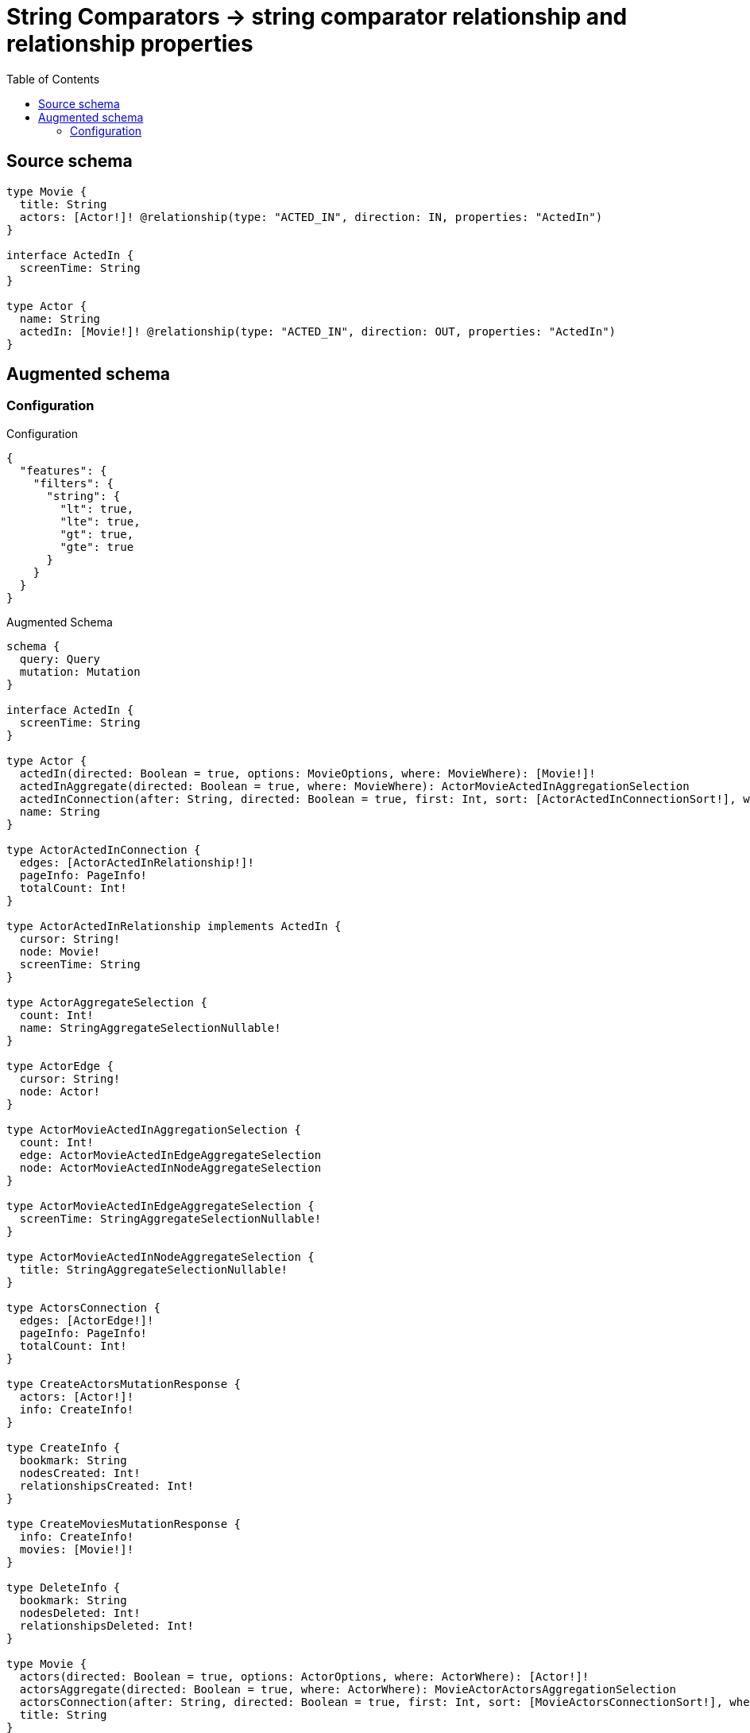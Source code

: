 :toc:

= String Comparators -> string comparator relationship and relationship properties

== Source schema

[source,graphql,schema=true]
----
type Movie {
  title: String
  actors: [Actor!]! @relationship(type: "ACTED_IN", direction: IN, properties: "ActedIn")
}

interface ActedIn {
  screenTime: String
}

type Actor {
  name: String
  actedIn: [Movie!]! @relationship(type: "ACTED_IN", direction: OUT, properties: "ActedIn")
}
----

== Augmented schema

=== Configuration

.Configuration
[source,json,schema-config=true]
----
{
  "features": {
    "filters": {
      "string": {
        "lt": true,
        "lte": true,
        "gt": true,
        "gte": true
      }
    }
  }
}
----

.Augmented Schema
[source,graphql]
----
schema {
  query: Query
  mutation: Mutation
}

interface ActedIn {
  screenTime: String
}

type Actor {
  actedIn(directed: Boolean = true, options: MovieOptions, where: MovieWhere): [Movie!]!
  actedInAggregate(directed: Boolean = true, where: MovieWhere): ActorMovieActedInAggregationSelection
  actedInConnection(after: String, directed: Boolean = true, first: Int, sort: [ActorActedInConnectionSort!], where: ActorActedInConnectionWhere): ActorActedInConnection!
  name: String
}

type ActorActedInConnection {
  edges: [ActorActedInRelationship!]!
  pageInfo: PageInfo!
  totalCount: Int!
}

type ActorActedInRelationship implements ActedIn {
  cursor: String!
  node: Movie!
  screenTime: String
}

type ActorAggregateSelection {
  count: Int!
  name: StringAggregateSelectionNullable!
}

type ActorEdge {
  cursor: String!
  node: Actor!
}

type ActorMovieActedInAggregationSelection {
  count: Int!
  edge: ActorMovieActedInEdgeAggregateSelection
  node: ActorMovieActedInNodeAggregateSelection
}

type ActorMovieActedInEdgeAggregateSelection {
  screenTime: StringAggregateSelectionNullable!
}

type ActorMovieActedInNodeAggregateSelection {
  title: StringAggregateSelectionNullable!
}

type ActorsConnection {
  edges: [ActorEdge!]!
  pageInfo: PageInfo!
  totalCount: Int!
}

type CreateActorsMutationResponse {
  actors: [Actor!]!
  info: CreateInfo!
}

type CreateInfo {
  bookmark: String
  nodesCreated: Int!
  relationshipsCreated: Int!
}

type CreateMoviesMutationResponse {
  info: CreateInfo!
  movies: [Movie!]!
}

type DeleteInfo {
  bookmark: String
  nodesDeleted: Int!
  relationshipsDeleted: Int!
}

type Movie {
  actors(directed: Boolean = true, options: ActorOptions, where: ActorWhere): [Actor!]!
  actorsAggregate(directed: Boolean = true, where: ActorWhere): MovieActorActorsAggregationSelection
  actorsConnection(after: String, directed: Boolean = true, first: Int, sort: [MovieActorsConnectionSort!], where: MovieActorsConnectionWhere): MovieActorsConnection!
  title: String
}

type MovieActorActorsAggregationSelection {
  count: Int!
  edge: MovieActorActorsEdgeAggregateSelection
  node: MovieActorActorsNodeAggregateSelection
}

type MovieActorActorsEdgeAggregateSelection {
  screenTime: StringAggregateSelectionNullable!
}

type MovieActorActorsNodeAggregateSelection {
  name: StringAggregateSelectionNullable!
}

type MovieActorsConnection {
  edges: [MovieActorsRelationship!]!
  pageInfo: PageInfo!
  totalCount: Int!
}

type MovieActorsRelationship implements ActedIn {
  cursor: String!
  node: Actor!
  screenTime: String
}

type MovieAggregateSelection {
  count: Int!
  title: StringAggregateSelectionNullable!
}

type MovieEdge {
  cursor: String!
  node: Movie!
}

type MoviesConnection {
  edges: [MovieEdge!]!
  pageInfo: PageInfo!
  totalCount: Int!
}

type Mutation {
  createActors(input: [ActorCreateInput!]!): CreateActorsMutationResponse!
  createMovies(input: [MovieCreateInput!]!): CreateMoviesMutationResponse!
  deleteActors(delete: ActorDeleteInput, where: ActorWhere): DeleteInfo!
  deleteMovies(delete: MovieDeleteInput, where: MovieWhere): DeleteInfo!
  updateActors(connect: ActorConnectInput, create: ActorRelationInput, delete: ActorDeleteInput, disconnect: ActorDisconnectInput, update: ActorUpdateInput, where: ActorWhere): UpdateActorsMutationResponse!
  updateMovies(connect: MovieConnectInput, create: MovieRelationInput, delete: MovieDeleteInput, disconnect: MovieDisconnectInput, update: MovieUpdateInput, where: MovieWhere): UpdateMoviesMutationResponse!
}

"Pagination information (Relay)"
type PageInfo {
  endCursor: String
  hasNextPage: Boolean!
  hasPreviousPage: Boolean!
  startCursor: String
}

type Query {
  actors(options: ActorOptions, where: ActorWhere): [Actor!]!
  actorsAggregate(where: ActorWhere): ActorAggregateSelection!
  actorsConnection(after: String, first: Int, sort: [ActorSort], where: ActorWhere): ActorsConnection!
  movies(options: MovieOptions, where: MovieWhere): [Movie!]!
  moviesAggregate(where: MovieWhere): MovieAggregateSelection!
  moviesConnection(after: String, first: Int, sort: [MovieSort], where: MovieWhere): MoviesConnection!
}

type StringAggregateSelectionNullable {
  longest: String
  shortest: String
}

type UpdateActorsMutationResponse {
  actors: [Actor!]!
  info: UpdateInfo!
}

type UpdateInfo {
  bookmark: String
  nodesCreated: Int!
  nodesDeleted: Int!
  relationshipsCreated: Int!
  relationshipsDeleted: Int!
}

type UpdateMoviesMutationResponse {
  info: UpdateInfo!
  movies: [Movie!]!
}

enum SortDirection {
  "Sort by field values in ascending order."
  ASC
  "Sort by field values in descending order."
  DESC
}

input ActedInCreateInput {
  screenTime: String
}

input ActedInSort {
  screenTime: SortDirection
}

input ActedInUpdateInput {
  screenTime: String
}

input ActedInWhere {
  AND: [ActedInWhere!]
  OR: [ActedInWhere!]
  screenTime: String
  screenTime_CONTAINS: String
  screenTime_ENDS_WITH: String
  screenTime_GT: String
  screenTime_GTE: String
  screenTime_IN: [String]
  screenTime_LT: String
  screenTime_LTE: String
  screenTime_NOT: String
  screenTime_NOT_CONTAINS: String
  screenTime_NOT_ENDS_WITH: String
  screenTime_NOT_IN: [String]
  screenTime_NOT_STARTS_WITH: String
  screenTime_STARTS_WITH: String
}

input ActorActedInAggregateInput {
  AND: [ActorActedInAggregateInput!]
  OR: [ActorActedInAggregateInput!]
  count: Int
  count_GT: Int
  count_GTE: Int
  count_LT: Int
  count_LTE: Int
  edge: ActorActedInEdgeAggregationWhereInput
  node: ActorActedInNodeAggregationWhereInput
}

input ActorActedInConnectFieldInput {
  connect: [MovieConnectInput!]
  edge: ActedInCreateInput
  where: MovieConnectWhere
}

input ActorActedInConnectionSort {
  edge: ActedInSort
  node: MovieSort
}

input ActorActedInConnectionWhere {
  AND: [ActorActedInConnectionWhere!]
  OR: [ActorActedInConnectionWhere!]
  edge: ActedInWhere
  edge_NOT: ActedInWhere
  node: MovieWhere
  node_NOT: MovieWhere
}

input ActorActedInCreateFieldInput {
  edge: ActedInCreateInput
  node: MovieCreateInput!
}

input ActorActedInDeleteFieldInput {
  delete: MovieDeleteInput
  where: ActorActedInConnectionWhere
}

input ActorActedInDisconnectFieldInput {
  disconnect: MovieDisconnectInput
  where: ActorActedInConnectionWhere
}

input ActorActedInEdgeAggregationWhereInput {
  AND: [ActorActedInEdgeAggregationWhereInput!]
  OR: [ActorActedInEdgeAggregationWhereInput!]
  screenTime_AVERAGE_EQUAL: Float
  screenTime_AVERAGE_GT: Float
  screenTime_AVERAGE_GTE: Float
  screenTime_AVERAGE_LT: Float
  screenTime_AVERAGE_LTE: Float
  screenTime_EQUAL: String
  screenTime_GT: Int
  screenTime_GTE: Int
  screenTime_LONGEST_EQUAL: Int
  screenTime_LONGEST_GT: Int
  screenTime_LONGEST_GTE: Int
  screenTime_LONGEST_LT: Int
  screenTime_LONGEST_LTE: Int
  screenTime_LT: Int
  screenTime_LTE: Int
  screenTime_SHORTEST_EQUAL: Int
  screenTime_SHORTEST_GT: Int
  screenTime_SHORTEST_GTE: Int
  screenTime_SHORTEST_LT: Int
  screenTime_SHORTEST_LTE: Int
}

input ActorActedInFieldInput {
  connect: [ActorActedInConnectFieldInput!]
  create: [ActorActedInCreateFieldInput!]
}

input ActorActedInNodeAggregationWhereInput {
  AND: [ActorActedInNodeAggregationWhereInput!]
  OR: [ActorActedInNodeAggregationWhereInput!]
  title_AVERAGE_EQUAL: Float
  title_AVERAGE_GT: Float
  title_AVERAGE_GTE: Float
  title_AVERAGE_LT: Float
  title_AVERAGE_LTE: Float
  title_EQUAL: String
  title_GT: Int
  title_GTE: Int
  title_LONGEST_EQUAL: Int
  title_LONGEST_GT: Int
  title_LONGEST_GTE: Int
  title_LONGEST_LT: Int
  title_LONGEST_LTE: Int
  title_LT: Int
  title_LTE: Int
  title_SHORTEST_EQUAL: Int
  title_SHORTEST_GT: Int
  title_SHORTEST_GTE: Int
  title_SHORTEST_LT: Int
  title_SHORTEST_LTE: Int
}

input ActorActedInUpdateConnectionInput {
  edge: ActedInUpdateInput
  node: MovieUpdateInput
}

input ActorActedInUpdateFieldInput {
  connect: [ActorActedInConnectFieldInput!]
  create: [ActorActedInCreateFieldInput!]
  delete: [ActorActedInDeleteFieldInput!]
  disconnect: [ActorActedInDisconnectFieldInput!]
  update: ActorActedInUpdateConnectionInput
  where: ActorActedInConnectionWhere
}

input ActorConnectInput {
  actedIn: [ActorActedInConnectFieldInput!]
}

input ActorConnectWhere {
  node: ActorWhere!
}

input ActorCreateInput {
  actedIn: ActorActedInFieldInput
  name: String
}

input ActorDeleteInput {
  actedIn: [ActorActedInDeleteFieldInput!]
}

input ActorDisconnectInput {
  actedIn: [ActorActedInDisconnectFieldInput!]
}

input ActorOptions {
  limit: Int
  offset: Int
  "Specify one or more ActorSort objects to sort Actors by. The sorts will be applied in the order in which they are arranged in the array."
  sort: [ActorSort!]
}

input ActorRelationInput {
  actedIn: [ActorActedInCreateFieldInput!]
}

"Fields to sort Actors by. The order in which sorts are applied is not guaranteed when specifying many fields in one ActorSort object."
input ActorSort {
  name: SortDirection
}

input ActorUpdateInput {
  actedIn: [ActorActedInUpdateFieldInput!]
  name: String
}

input ActorWhere {
  AND: [ActorWhere!]
  OR: [ActorWhere!]
  actedIn: MovieWhere @deprecated(reason : "Use `actedIn_SOME` instead.")
  actedInAggregate: ActorActedInAggregateInput
  actedInConnection: ActorActedInConnectionWhere @deprecated(reason : "Use `actedInConnection_SOME` instead.")
  actedInConnection_ALL: ActorActedInConnectionWhere
  actedInConnection_NONE: ActorActedInConnectionWhere
  actedInConnection_NOT: ActorActedInConnectionWhere @deprecated(reason : "Use `actedInConnection_NONE` instead.")
  actedInConnection_SINGLE: ActorActedInConnectionWhere
  actedInConnection_SOME: ActorActedInConnectionWhere
  "Return Actors where all of the related Movies match this filter"
  actedIn_ALL: MovieWhere
  "Return Actors where none of the related Movies match this filter"
  actedIn_NONE: MovieWhere
  actedIn_NOT: MovieWhere @deprecated(reason : "Use `actedIn_NONE` instead.")
  "Return Actors where one of the related Movies match this filter"
  actedIn_SINGLE: MovieWhere
  "Return Actors where some of the related Movies match this filter"
  actedIn_SOME: MovieWhere
  name: String
  name_CONTAINS: String
  name_ENDS_WITH: String
  name_GT: String
  name_GTE: String
  name_IN: [String]
  name_LT: String
  name_LTE: String
  name_NOT: String
  name_NOT_CONTAINS: String
  name_NOT_ENDS_WITH: String
  name_NOT_IN: [String]
  name_NOT_STARTS_WITH: String
  name_STARTS_WITH: String
}

input MovieActorsAggregateInput {
  AND: [MovieActorsAggregateInput!]
  OR: [MovieActorsAggregateInput!]
  count: Int
  count_GT: Int
  count_GTE: Int
  count_LT: Int
  count_LTE: Int
  edge: MovieActorsEdgeAggregationWhereInput
  node: MovieActorsNodeAggregationWhereInput
}

input MovieActorsConnectFieldInput {
  connect: [ActorConnectInput!]
  edge: ActedInCreateInput
  where: ActorConnectWhere
}

input MovieActorsConnectionSort {
  edge: ActedInSort
  node: ActorSort
}

input MovieActorsConnectionWhere {
  AND: [MovieActorsConnectionWhere!]
  OR: [MovieActorsConnectionWhere!]
  edge: ActedInWhere
  edge_NOT: ActedInWhere
  node: ActorWhere
  node_NOT: ActorWhere
}

input MovieActorsCreateFieldInput {
  edge: ActedInCreateInput
  node: ActorCreateInput!
}

input MovieActorsDeleteFieldInput {
  delete: ActorDeleteInput
  where: MovieActorsConnectionWhere
}

input MovieActorsDisconnectFieldInput {
  disconnect: ActorDisconnectInput
  where: MovieActorsConnectionWhere
}

input MovieActorsEdgeAggregationWhereInput {
  AND: [MovieActorsEdgeAggregationWhereInput!]
  OR: [MovieActorsEdgeAggregationWhereInput!]
  screenTime_AVERAGE_EQUAL: Float
  screenTime_AVERAGE_GT: Float
  screenTime_AVERAGE_GTE: Float
  screenTime_AVERAGE_LT: Float
  screenTime_AVERAGE_LTE: Float
  screenTime_EQUAL: String
  screenTime_GT: Int
  screenTime_GTE: Int
  screenTime_LONGEST_EQUAL: Int
  screenTime_LONGEST_GT: Int
  screenTime_LONGEST_GTE: Int
  screenTime_LONGEST_LT: Int
  screenTime_LONGEST_LTE: Int
  screenTime_LT: Int
  screenTime_LTE: Int
  screenTime_SHORTEST_EQUAL: Int
  screenTime_SHORTEST_GT: Int
  screenTime_SHORTEST_GTE: Int
  screenTime_SHORTEST_LT: Int
  screenTime_SHORTEST_LTE: Int
}

input MovieActorsFieldInput {
  connect: [MovieActorsConnectFieldInput!]
  create: [MovieActorsCreateFieldInput!]
}

input MovieActorsNodeAggregationWhereInput {
  AND: [MovieActorsNodeAggregationWhereInput!]
  OR: [MovieActorsNodeAggregationWhereInput!]
  name_AVERAGE_EQUAL: Float
  name_AVERAGE_GT: Float
  name_AVERAGE_GTE: Float
  name_AVERAGE_LT: Float
  name_AVERAGE_LTE: Float
  name_EQUAL: String
  name_GT: Int
  name_GTE: Int
  name_LONGEST_EQUAL: Int
  name_LONGEST_GT: Int
  name_LONGEST_GTE: Int
  name_LONGEST_LT: Int
  name_LONGEST_LTE: Int
  name_LT: Int
  name_LTE: Int
  name_SHORTEST_EQUAL: Int
  name_SHORTEST_GT: Int
  name_SHORTEST_GTE: Int
  name_SHORTEST_LT: Int
  name_SHORTEST_LTE: Int
}

input MovieActorsUpdateConnectionInput {
  edge: ActedInUpdateInput
  node: ActorUpdateInput
}

input MovieActorsUpdateFieldInput {
  connect: [MovieActorsConnectFieldInput!]
  create: [MovieActorsCreateFieldInput!]
  delete: [MovieActorsDeleteFieldInput!]
  disconnect: [MovieActorsDisconnectFieldInput!]
  update: MovieActorsUpdateConnectionInput
  where: MovieActorsConnectionWhere
}

input MovieConnectInput {
  actors: [MovieActorsConnectFieldInput!]
}

input MovieConnectWhere {
  node: MovieWhere!
}

input MovieCreateInput {
  actors: MovieActorsFieldInput
  title: String
}

input MovieDeleteInput {
  actors: [MovieActorsDeleteFieldInput!]
}

input MovieDisconnectInput {
  actors: [MovieActorsDisconnectFieldInput!]
}

input MovieOptions {
  limit: Int
  offset: Int
  "Specify one or more MovieSort objects to sort Movies by. The sorts will be applied in the order in which they are arranged in the array."
  sort: [MovieSort!]
}

input MovieRelationInput {
  actors: [MovieActorsCreateFieldInput!]
}

"Fields to sort Movies by. The order in which sorts are applied is not guaranteed when specifying many fields in one MovieSort object."
input MovieSort {
  title: SortDirection
}

input MovieUpdateInput {
  actors: [MovieActorsUpdateFieldInput!]
  title: String
}

input MovieWhere {
  AND: [MovieWhere!]
  OR: [MovieWhere!]
  actors: ActorWhere @deprecated(reason : "Use `actors_SOME` instead.")
  actorsAggregate: MovieActorsAggregateInput
  actorsConnection: MovieActorsConnectionWhere @deprecated(reason : "Use `actorsConnection_SOME` instead.")
  actorsConnection_ALL: MovieActorsConnectionWhere
  actorsConnection_NONE: MovieActorsConnectionWhere
  actorsConnection_NOT: MovieActorsConnectionWhere @deprecated(reason : "Use `actorsConnection_NONE` instead.")
  actorsConnection_SINGLE: MovieActorsConnectionWhere
  actorsConnection_SOME: MovieActorsConnectionWhere
  "Return Movies where all of the related Actors match this filter"
  actors_ALL: ActorWhere
  "Return Movies where none of the related Actors match this filter"
  actors_NONE: ActorWhere
  actors_NOT: ActorWhere @deprecated(reason : "Use `actors_NONE` instead.")
  "Return Movies where one of the related Actors match this filter"
  actors_SINGLE: ActorWhere
  "Return Movies where some of the related Actors match this filter"
  actors_SOME: ActorWhere
  title: String
  title_CONTAINS: String
  title_ENDS_WITH: String
  title_GT: String
  title_GTE: String
  title_IN: [String]
  title_LT: String
  title_LTE: String
  title_NOT: String
  title_NOT_CONTAINS: String
  title_NOT_ENDS_WITH: String
  title_NOT_IN: [String]
  title_NOT_STARTS_WITH: String
  title_STARTS_WITH: String
}

----

'''
